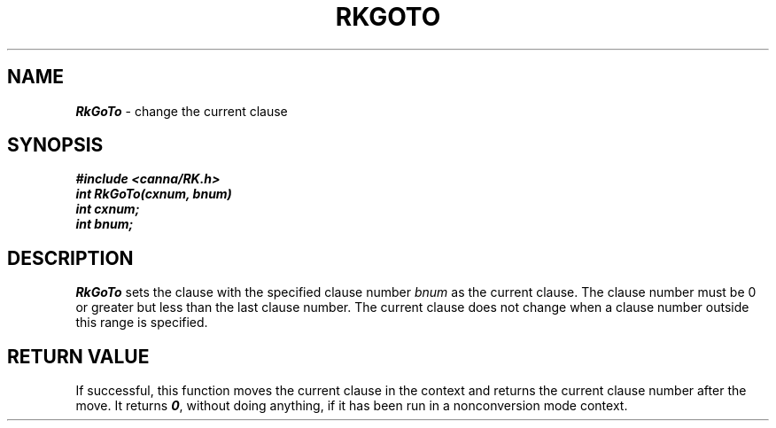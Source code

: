 .\" Copyright 1994 NEC Corporation, Tokyo, Japan.
.\"
.\" Permission to use, copy, modify, distribute and sell this software
.\" and its documentation for any purpose is hereby granted without
.\" fee, provided that the above copyright notice appear in all copies
.\" and that both that copyright notice and this permission notice
.\" appear in supporting documentation, and that the name of NEC
.\" Corporation not be used in advertising or publicity pertaining to
.\" distribution of the software without specific, written prior
.\" permission.  NEC Corporation makes no representations about the
.\" suitability of this software for any purpose.  It is provided "as
.\" is" without express or implied warranty.
.\"
.\" NEC CORPORATION DISCLAIMS ALL WARRANTIES WITH REGARD TO THIS SOFTWARE,
.\" INCLUDING ALL IMPLIED WARRANTIES OF MERCHANTABILITY AND FITNESS, IN 
.\" NO EVENT SHALL NEC CORPORATION BE LIABLE FOR ANY SPECIAL, INDIRECT OR
.\" CONSEQUENTIAL DAMAGES OR ANY DAMAGES WHATSOEVER RESULTING FROM LOSS OF 
.\" USE, DATA OR PROFITS, WHETHER IN AN ACTION OF CONTRACT, NEGLIGENCE OR 
.\" OTHER TORTUOUS ACTION, ARISING OUT OF OR IN CONNECTION WITH THE USE OR 
.\" PERFORMANCE OF THIS SOFTWARE. 
.\"
.\" $Id: RkGoto.man,v 2.1 1994/04/21 00:46:41 kuma Exp $ NEC;
.TH "RKGOTO" "3"
.SH "NAME"
\f4RkGoTo\f1 \- change the current clause
.SH "SYNOPSIS"
.nf
.ft 4
#include <canna/RK.h>
int RkGoTo(cxnum, bnum)
int cxnum;
int bnum;
.ft 1
.fi
.SH "DESCRIPTION"
\f2RkGoTo\f1 sets the clause with the specified clause number \f2bnum\f1 as the current clause.  The clause number must be 0 or greater but less than the last clause number.  The current clause does not change when a clause number outside this range is specified.
.SH "RETURN VALUE"
If successful, this function moves the current clause in the context and returns the current clause number after the move.  It returns \f40\f1, without doing anything, if it has been run in a nonconversion mode context.
